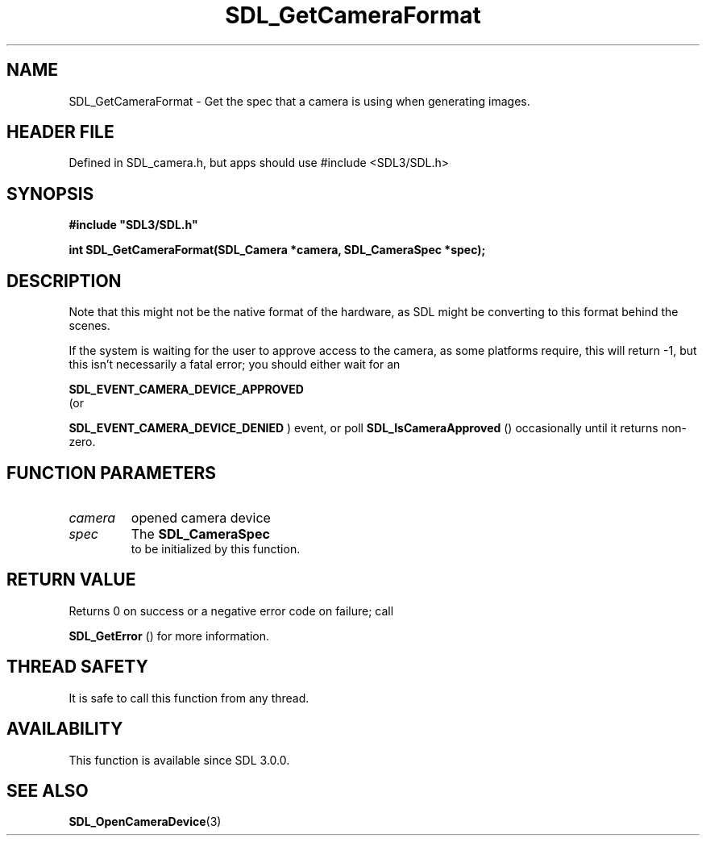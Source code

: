 .\" This manpage content is licensed under Creative Commons
.\"  Attribution 4.0 International (CC BY 4.0)
.\"   https://creativecommons.org/licenses/by/4.0/
.\" This manpage was generated from SDL's wiki page for SDL_GetCameraFormat:
.\"   https://wiki.libsdl.org/SDL_GetCameraFormat
.\" Generated with SDL/build-scripts/wikiheaders.pl
.\"  revision SDL-3.1.1-no-vcs
.\" Please report issues in this manpage's content at:
.\"   https://github.com/libsdl-org/sdlwiki/issues/new
.\" Please report issues in the generation of this manpage from the wiki at:
.\"   https://github.com/libsdl-org/SDL/issues/new?title=Misgenerated%20manpage%20for%20SDL_GetCameraFormat
.\" SDL can be found at https://libsdl.org/
.de URL
\$2 \(laURL: \$1 \(ra\$3
..
.if \n[.g] .mso www.tmac
.TH SDL_GetCameraFormat 3 "SDL 3.1.1" "SDL" "SDL3 FUNCTIONS"
.SH NAME
SDL_GetCameraFormat \- Get the spec that a camera is using when generating images\[char46]
.SH HEADER FILE
Defined in SDL_camera\[char46]h, but apps should use #include <SDL3/SDL\[char46]h>

.SH SYNOPSIS
.nf
.B #include \(dqSDL3/SDL.h\(dq
.PP
.BI "int SDL_GetCameraFormat(SDL_Camera *camera, SDL_CameraSpec *spec);
.fi
.SH DESCRIPTION
Note that this might not be the native format of the hardware, as SDL might
be converting to this format behind the scenes\[char46]

If the system is waiting for the user to approve access to the camera, as
some platforms require, this will return -1, but this isn't necessarily a
fatal error; you should either wait for an

.BR SDL_EVENT_CAMERA_DEVICE_APPROVED
 (or

.BR SDL_EVENT_CAMERA_DEVICE_DENIED
) event, or
poll 
.BR SDL_IsCameraApproved
() occasionally until it
returns non-zero\[char46]

.SH FUNCTION PARAMETERS
.TP
.I camera
opened camera device
.TP
.I spec
The 
.BR SDL_CameraSpec
 to be initialized by this function\[char46]
.SH RETURN VALUE
Returns 0 on success or a negative error code on failure; call

.BR SDL_GetError
() for more information\[char46]

.SH THREAD SAFETY
It is safe to call this function from any thread\[char46]

.SH AVAILABILITY
This function is available since SDL 3\[char46]0\[char46]0\[char46]

.SH SEE ALSO
.BR SDL_OpenCameraDevice (3)
